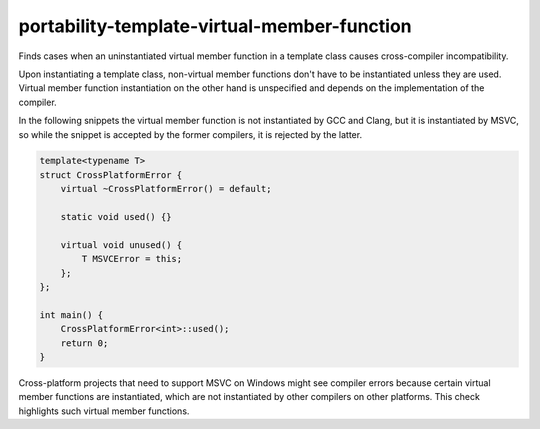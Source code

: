 .. title:: clang-tidy - portability-template-virtual-member-function

portability-template-virtual-member-function
============================================

Finds cases when an uninstantiated virtual member function in a template class causes 
cross-compiler incompatibility.

Upon instantiating a template class, non-virtual member functions don't have to be 
instantiated unless they are used. Virtual member function instantiation on the other hand 
is unspecified and depends on the implementation of the compiler.

In the following snippets the virtual member function is not instantiated by GCC and Clang,
but it is instantiated by MSVC, so while the snippet is accepted by the former compilers,
it is rejected by the latter.

.. code:: c++

    template<typename T>
    struct CrossPlatformError {
        virtual ~CrossPlatformError() = default;
        
        static void used() {}

        virtual void unused() {
            T MSVCError = this;
        };
    };

    int main() {
        CrossPlatformError<int>::used();
        return 0;
    }

Cross-platform projects that need to support MSVC on Windows might see compiler errors
because certain virtual member functions are instantiated, which are not instantiated 
by other compilers on other platforms. This check highlights such virtual member functions.
